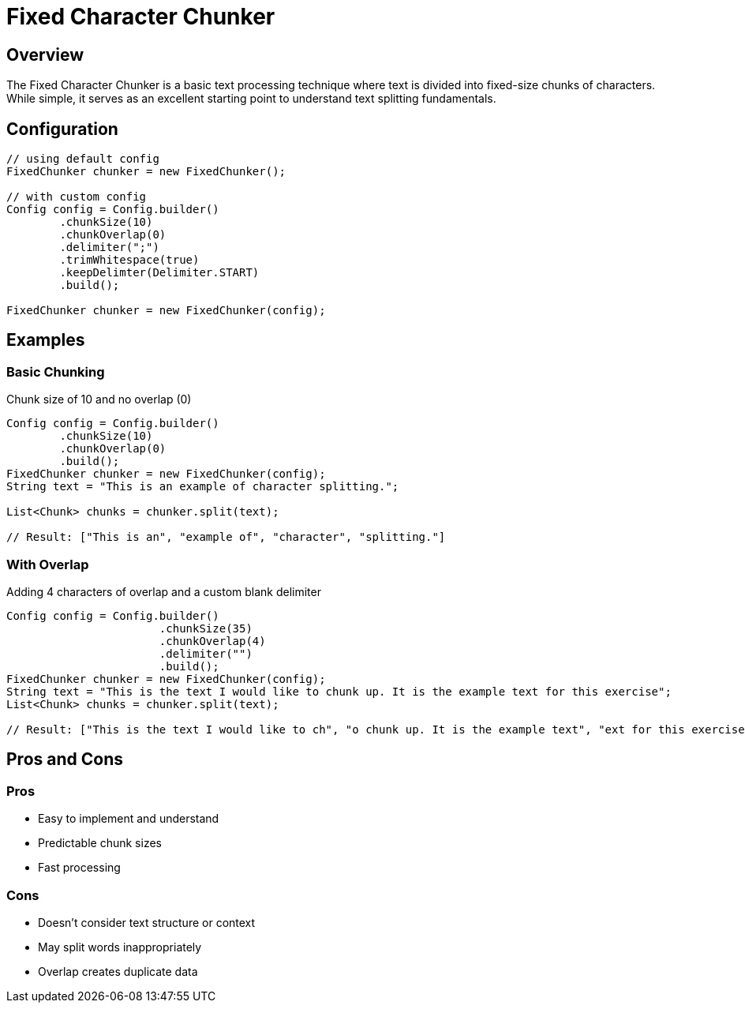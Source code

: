 = Fixed Character Chunker
:page-layout: article

== Overview

The Fixed Character Chunker is a basic text processing technique where text is divided into fixed-size chunks of characters. While simple, it serves as an excellent starting point to understand text splitting fundamentals.

== Configuration

[source,java]
----
// using default config
FixedChunker chunker = new FixedChunker();

// with custom config
Config config = Config.builder()
        .chunkSize(10)
        .chunkOverlap(0)
        .delimiter(";")
        .trimWhitespace(true)
        .keepDelimter(Delimiter.START)
        .build();

FixedChunker chunker = new FixedChunker(config);
----

== Examples

=== Basic Chunking

Chunk size of 10 and no overlap (0)

[source,java]
----
Config config = Config.builder()
        .chunkSize(10)
        .chunkOverlap(0)
        .build();
FixedChunker chunker = new FixedChunker(config);
String text = "This is an example of character splitting.";

List<Chunk> chunks = chunker.split(text);

// Result: ["This is an", "example of", "character", "splitting."]
----

=== With Overlap

Adding 4 characters of overlap and a custom blank delimiter

[source,java]
----
Config config = Config.builder()
                       .chunkSize(35)
                       .chunkOverlap(4)
                       .delimiter("")
                       .build();
FixedChunker chunker = new FixedChunker(config);
String text = "This is the text I would like to chunk up. It is the example text for this exercise";
List<Chunk> chunks = chunker.split(text);

// Result: ["This is the text I would like to ch", "o chunk up. It is the example text", "ext for this exercise"]
----

== Pros and Cons

=== Pros
* Easy to implement and understand
* Predictable chunk sizes
* Fast processing

=== Cons
* Doesn't consider text structure or context
* May split words inappropriately
* Overlap creates duplicate data 